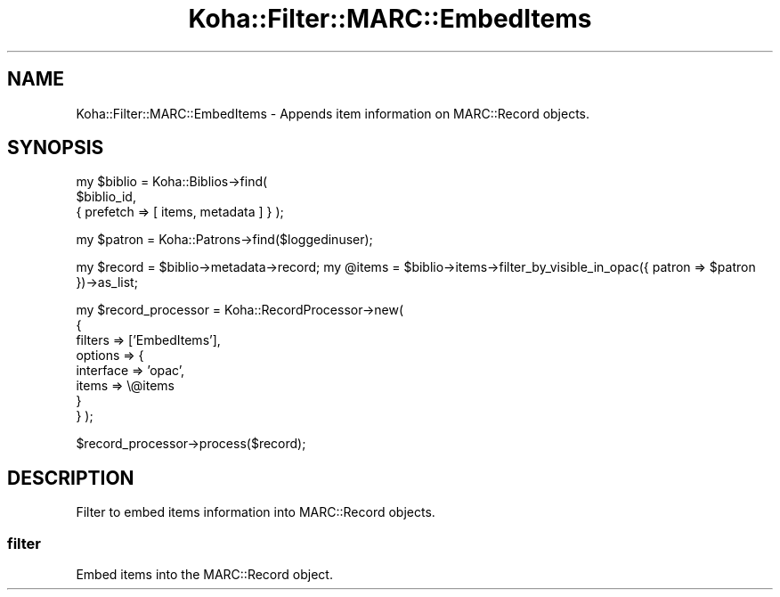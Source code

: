 .\" Automatically generated by Pod::Man 4.10 (Pod::Simple 3.35)
.\"
.\" Standard preamble:
.\" ========================================================================
.de Sp \" Vertical space (when we can't use .PP)
.if t .sp .5v
.if n .sp
..
.de Vb \" Begin verbatim text
.ft CW
.nf
.ne \\$1
..
.de Ve \" End verbatim text
.ft R
.fi
..
.\" Set up some character translations and predefined strings.  \*(-- will
.\" give an unbreakable dash, \*(PI will give pi, \*(L" will give a left
.\" double quote, and \*(R" will give a right double quote.  \*(C+ will
.\" give a nicer C++.  Capital omega is used to do unbreakable dashes and
.\" therefore won't be available.  \*(C` and \*(C' expand to `' in nroff,
.\" nothing in troff, for use with C<>.
.tr \(*W-
.ds C+ C\v'-.1v'\h'-1p'\s-2+\h'-1p'+\s0\v'.1v'\h'-1p'
.ie n \{\
.    ds -- \(*W-
.    ds PI pi
.    if (\n(.H=4u)&(1m=24u) .ds -- \(*W\h'-12u'\(*W\h'-12u'-\" diablo 10 pitch
.    if (\n(.H=4u)&(1m=20u) .ds -- \(*W\h'-12u'\(*W\h'-8u'-\"  diablo 12 pitch
.    ds L" ""
.    ds R" ""
.    ds C` ""
.    ds C' ""
'br\}
.el\{\
.    ds -- \|\(em\|
.    ds PI \(*p
.    ds L" ``
.    ds R" ''
.    ds C`
.    ds C'
'br\}
.\"
.\" Escape single quotes in literal strings from groff's Unicode transform.
.ie \n(.g .ds Aq \(aq
.el       .ds Aq '
.\"
.\" If the F register is >0, we'll generate index entries on stderr for
.\" titles (.TH), headers (.SH), subsections (.SS), items (.Ip), and index
.\" entries marked with X<> in POD.  Of course, you'll have to process the
.\" output yourself in some meaningful fashion.
.\"
.\" Avoid warning from groff about undefined register 'F'.
.de IX
..
.nr rF 0
.if \n(.g .if rF .nr rF 1
.if (\n(rF:(\n(.g==0)) \{\
.    if \nF \{\
.        de IX
.        tm Index:\\$1\t\\n%\t"\\$2"
..
.        if !\nF==2 \{\
.            nr % 0
.            nr F 2
.        \}
.    \}
.\}
.rr rF
.\" ========================================================================
.\"
.IX Title "Koha::Filter::MARC::EmbedItems 3pm"
.TH Koha::Filter::MARC::EmbedItems 3pm "2025-04-28" "perl v5.28.1" "User Contributed Perl Documentation"
.\" For nroff, turn off justification.  Always turn off hyphenation; it makes
.\" way too many mistakes in technical documents.
.if n .ad l
.nh
.SH "NAME"
Koha::Filter::MARC::EmbedItems \- Appends item information on MARC::Record objects.
.SH "SYNOPSIS"
.IX Header "SYNOPSIS"
my \f(CW$biblio\fR = Koha::Biblios\->find(
    \f(CW$biblio_id\fR,
    { prefetch => [ items, metadata ] }
);
.PP
my \f(CW$patron\fR = Koha::Patrons\->find($loggedinuser);
.PP
my \f(CW$record\fR = \f(CW$biblio\fR\->metadata\->record;
my \f(CW@items\fR  = \f(CW$biblio\fR\->items\->filter_by_visible_in_opac({ patron => \f(CW$patron\fR })\->as_list;
.PP
my \f(CW$record_processor\fR = Koha::RecordProcessor\->new(
    {
        filters => ['EmbedItems'],
        options => {
            interface => 'opac',
            items     => \e@items
        }
    }
);
.PP
\&\f(CW$record_processor\fR\->process($record);
.SH "DESCRIPTION"
.IX Header "DESCRIPTION"
Filter to embed items information into MARC::Record objects.
.SS "filter"
.IX Subsection "filter"
Embed items into the MARC::Record object.
